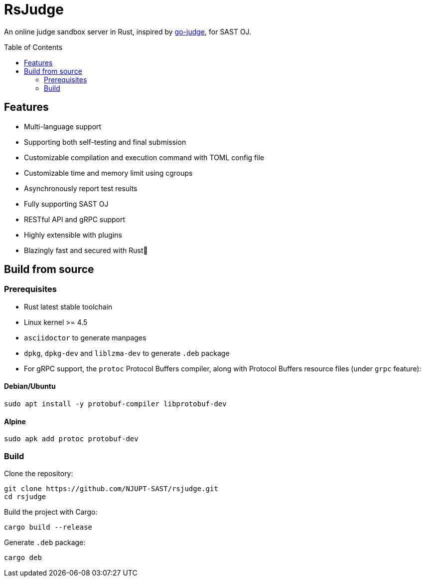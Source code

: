 = RsJudge
:toc: preamble

An online judge sandbox server in Rust, inspired by https://github.com/criyle/go-judge[go-judge], for SAST OJ.

== Features

* Multi-language support
* Supporting both self-testing and final submission
* Customizable compilation and execution command with TOML config file
* Customizable time and memory limit using cgroups
* Asynchronously report test results
* Fully supporting SAST OJ
* RESTful API and gRPC support
* Highly extensible with plugins
* Blazingly fast and secured with Rust🦀

== Build from source

=== Prerequisites

* Rust latest stable toolchain
* Linux kernel >= 4.5
* `asciidoctor` to generate manpages
* `dpkg`, `dpkg-dev` and `liblzma-dev` to generate `.deb` package
* For gRPC support, the `protoc` Protocol Buffers compiler, along with Protocol Buffers resource files (under `grpc` feature):

==== Debian/Ubuntu
[,bash]
----
sudo apt install -y protobuf-compiler libprotobuf-dev
----

==== Alpine
[,bash]
----
sudo apk add protoc protobuf-dev
----

=== Build

Clone the repository:

[,bash]
----
git clone https://github.com/NJUPT-SAST/rsjudge.git
cd rsjudge
----

Build the project with Cargo:

[,bash]
----
cargo build --release
----

Generate `.deb` package:

[,bash]
----
cargo deb
----
